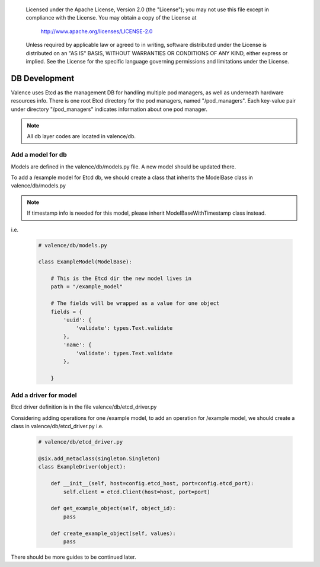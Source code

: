 .. _valence_db_development:
      Copyright 2016 Intel Corporation
      All Rights Reserved.

      Licensed under the Apache License, Version 2.0 (the "License"); you may
      not use this file except in compliance with the License. You may obtain
      a copy of the License at

          http://www.apache.org/licenses/LICENSE-2.0

      Unless required by applicable law or agreed to in writing, software
      distributed under the License is distributed on an "AS IS" BASIS, WITHOUT
      WARRANTIES OR CONDITIONS OF ANY KIND, either express or implied. See the
      License for the specific language governing permissions and limitations
      under the License.

==============
DB Development
==============

Valence uses Etcd as the management DB for handling multiple pod managers,
as well as underneath hardware resources info.
There is one root Etcd directory for the pod managers, named
"/pod_managers".
Each key-value pair under directory "/pod_managers" indicates
information about one pod manager.

.. NOTE::
      All db layer codes are located in valence/db.


Add a model for db
------------------

Models are defined in the valence/db/models.py file. A new model
should be updated there.

To add a /example model for Etcd db, we should create
a class that inherits the ModelBase class in valence/db/models.py

.. NOTE::
      If timestamp info is needed for this model,
      please inherit ModelBaseWithTimestamp class instead.
i.e.

  .. code-block:: python

    # valence/db/models.py

    class ExampleModel(ModelBase):

        # This is the Etcd dir the new model lives in
        path = "/example_model"

        # The fields will be wrapped as a value for one object
        fields = {
            'uuid': {
                'validate': types.Text.validate
            },
            'name': {
                'validate': types.Text.validate
            },

        }


Add a driver for model
----------------------

Etcd driver definition is in the file valence/db/etcd_driver.py

Considering adding operations for one /example model,
to add an operation for /example model, we should create
a class in valence/db/etcd_driver.py
i.e.

  .. code-block:: python

    # valence/db/etcd_driver.py

    @six.add_metaclass(singleton.Singleton)
    class ExampleDriver(object):

        def __init__(self, host=config.etcd_host, port=config.etcd_port):
            self.client = etcd.Client(host=host, port=port)

        def get_example_object(self, object_id):
            pass

        def create_example_object(self, values):
            pass

There should be more guides to be continued later.
